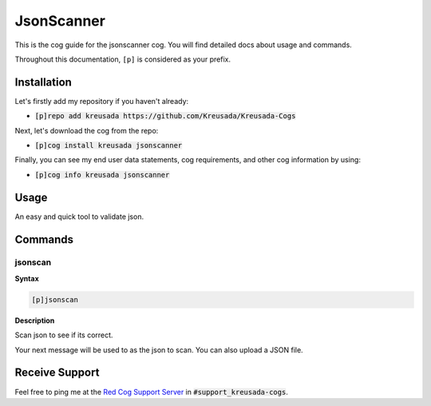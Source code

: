 .. _jsonscanner:

===========
JsonScanner
===========

This is the cog guide for the jsonscanner cog. You will
find detailed docs about usage and commands.

Throughout this documentation, ``[p]`` is considered as your prefix.

------------
Installation
------------

Let's firstly add my repository if you haven't already:

* :code:`[p]repo add kreusada https://github.com/Kreusada/Kreusada-Cogs`

Next, let's download the cog from the repo:

* :code:`[p]cog install kreusada jsonscanner`

Finally, you can see my end user data statements, cog requirements, and other cog information by using:

* :code:`[p]cog info kreusada jsonscanner`

.. _jsonscanner-usage:

-----
Usage
-----

An easy and quick tool to validate json.


.. _jsonscanner-commands:

--------
Commands
--------

.. _jsonscanner-command-jsonscan:

^^^^^^^^
jsonscan
^^^^^^^^

**Syntax**

.. code-block:: none

    [p]jsonscan

**Description**

Scan json to see if its correct.

Your next message will be used to as the json to scan.
You can also upload a JSON file.

---------------
Receive Support
---------------

Feel free to ping me at the `Red Cog Support Server <https://discord.gg/GET4DVk>`_ in :code:`#support_kreusada-cogs`.